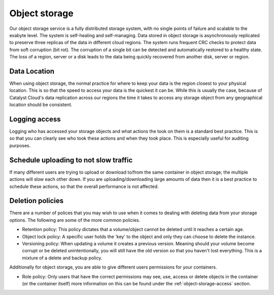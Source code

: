 ##############
Object storage
##############

Our object storage service is a fully distributed storage system, with no
single points of failure and scalable to the exabyte level. The system is
self-healing and self-managing. Data stored in object storage is asynchronously
replicated to preserve three replicas of the data in different cloud regions.
The system runs frequent CRC checks to protect data from soft corruption (bit
rot). The corruption of a single bit can be detected and automatically restored
to a healthy state. The loss of a region, server or a disk leads to the data
being quickly recovered from another disk, server or region.

Data Location
=============

When using object storage, the normal practice for where to keep your data
is the region closest to your physical location. This is so that the speed to
access your data is the quickest it can be.
While this is usually the case, because of Catalyst Cloud's data replication
across our regions the time it takes to access any storage object from any
geographical location should be consistent.

Logging access
==============

Logging who has accessed your storage objects and what actions the took on them
is a standard best practice. This is so that you can clearly see who took
these actions and when they took place. This is especially useful for auditing
purposes.

Schedule uploading to not slow traffic
======================================

If many different users are trying to upload or download to/from the same
container in object storage; the multiple actions will slow each other down. If
you are uploading/downloading large amounts of data then it is a best practice
to schedule these actions, so that the overall performance is not affected.

Deletion policies
=================

There are a number of polices that you may wish to use when it comes to dealing
with deleting data from your storage options. The following are some of the
more common policies.

- Retention policy: This policy dictates that a volume/object cannot be deleted
  until it reaches a certain age.
- Object lock policy: A specific user holds the 'key' to the object and only
  they can choose to delete the instance.
- Versioning policy: When updating a volume it creates a previous version.
  Meaning should your volume become corrupt or be deleted unintentionally, you
  will still have the old version so that you haven't lost everything. This is
  a mixture of a delete and backup policy.

Additionally for object storage, you are able to give different users
permissions for your containers.

- Role policy: Only users that have the correct permissions may see, use,
  access or delete objects in the container (or the container itself) more
  information on this can be found under the :ref:`object-storage-access`
  section.
